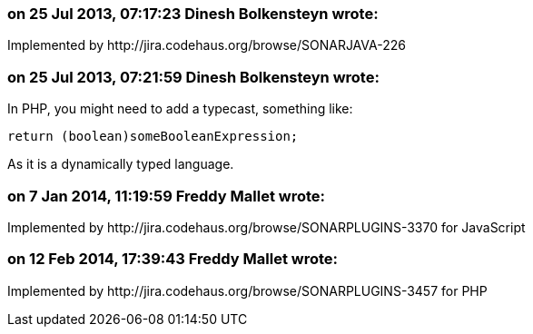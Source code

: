 === on 25 Jul 2013, 07:17:23 Dinesh Bolkensteyn wrote:
Implemented by \http://jira.codehaus.org/browse/SONARJAVA-226

=== on 25 Jul 2013, 07:21:59 Dinesh Bolkensteyn wrote:
In PHP, you might need to add a typecast, something like:


----
return (boolean)someBooleanExpression;
----

As it is a dynamically typed language.

=== on 7 Jan 2014, 11:19:59 Freddy Mallet wrote:
Implemented by \http://jira.codehaus.org/browse/SONARPLUGINS-3370 for JavaScript

=== on 12 Feb 2014, 17:39:43 Freddy Mallet wrote:
Implemented by \http://jira.codehaus.org/browse/SONARPLUGINS-3457 for PHP

